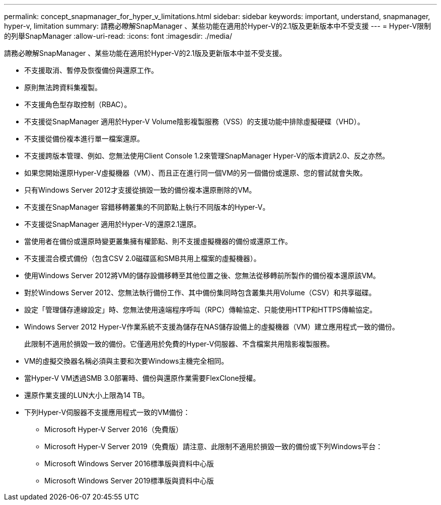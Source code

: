 ---
permalink: concept_snapmanager_for_hyper_v_limitations.html 
sidebar: sidebar 
keywords: important, understand, snapmanager, hyper-v, limitation 
summary: 請務必瞭解SnapManager 、某些功能在適用於Hyper-V的2.1版及更新版本中不受支援 
---
= Hyper-V限制的列舉SnapManager
:allow-uri-read: 
:icons: font
:imagesdir: ./media/


[role="lead"]
請務必瞭解SnapManager 、某些功能在適用於Hyper-V的2.1版及更新版本中並不受支援。

* 不支援取消、暫停及恢復備份與還原工作。
* 原則無法跨資料集複製。
* 不支援角色型存取控制（RBAC）。
* 不支援從SnapManager 適用於Hyper-V Volume陰影複製服務（VSS）的支援功能中排除虛擬硬碟（VHD）。
* 不支援從備份複本進行單一檔案還原。
* 不支援跨版本管理、例如、您無法使用Client Console 1.2來管理SnapManager Hyper-V的版本資訊2.0、反之亦然。
* 如果您開始還原Hyper-V虛擬機器（VM）、而且正在進行同一個VM的另一個備份或還原、您的嘗試就會失敗。
* 只有Windows Server 2012才支援從損毀一致的備份複本還原刪除的VM。
* 不支援在SnapManager 容錯移轉叢集的不同節點上執行不同版本的Hyper-V。
* 不支援從SnapManager 適用於Hyper-V的還原2.1還原。
* 當使用者在備份或還原時變更叢集擁有權節點、則不支援虛擬機器的備份或還原工作。
* 不支援混合模式備份（包含CSV 2.0磁碟區和SMB共用上檔案的虛擬機器）。
* 使用Windows Server 2012將VM的儲存設備移轉至其他位置之後、您無法從移轉前所製作的備份複本還原該VM。
* 對於Windows Server 2012、您無法執行備份工作、其中備份集同時包含叢集共用Volume（CSV）和共享磁碟。
* 設定「管理儲存連線設定」時、您無法使用遠端程序呼叫（RPC）傳輸協定、只能使用HTTP和HTTPS傳輸協定。
* Windows Server 2012 Hyper-V作業系統不支援為儲存在NAS儲存設備上的虛擬機器（VM）建立應用程式一致的備份。
+
此限制不適用於損毀一致的備份。它僅適用於免費的Hyper-V伺服器、不含檔案共用陰影複製服務。

* VM的虛擬交換器名稱必須與主要和次要Windows主機完全相同。
* 當Hyper-V VM透過SMB 3.0部署時、備份與還原作業需要FlexClone授權。
* 還原作業支援的LUN大小上限為14 TB。
* 下列Hyper-V伺服器不支援應用程式一致的VM備份：
+
** Microsoft Hyper-V Server 2016（免費版）
** Microsoft Hyper-V Server 2019（免費版）請注意、此限制不適用於損毀一致的備份或下列Windows平台：
** Microsoft Windows Server 2016標準版與資料中心版
** Microsoft Windows Server 2019標準版與資料中心版



